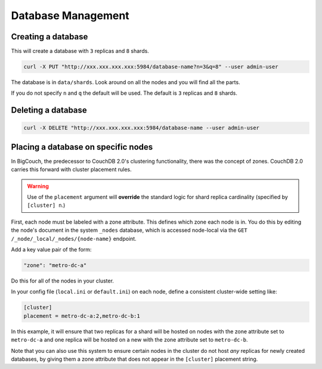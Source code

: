 .. Licensed under the Apache License, Version 2.0 (the "License"); you may not
.. use this file except in compliance with the License. You may obtain a copy of
.. the License at
..
..   http://www.apache.org/licenses/LICENSE-2.0
..
.. Unless required by applicable law or agreed to in writing, software
.. distributed under the License is distributed on an "AS IS" BASIS, WITHOUT
.. WARRANTIES OR CONDITIONS OF ANY KIND, either express or implied. See the
.. License for the specific language governing permissions and limitations under
.. the License.

.. _cluster/databases:

===================
Database Management
===================

.. _cluster/databases/create:

Creating a database
===================

This will create a database with ``3`` replicas and ``8`` shards.

.. code-block:: bash

    curl -X PUT "http://xxx.xxx.xxx.xxx:5984/database-name?n=3&q=8" --user admin-user

The database is in ``data/shards``. Look around on all the nodes and you will
find all the parts.

If you do not specify ``n`` and ``q`` the default will be used. The default is
``3`` replicas and ``8`` shards.

.. _cluster/databases/delete:

Deleting a database
===================

.. code-block:: bash

    curl -X DELETE "http://xxx.xxx.xxx.xxx:5984/database-name --user admin-user

.. _cluster/databases/placement:

Placing a database on specific nodes
====================================

In BigCouch, the predecessor to CouchDB 2.0's clustering functionality, there
was the concept of zones. CouchDB 2.0 carries this forward with cluster
placement rules.

.. warning::

    Use of the ``placement`` argument will **override** the standard
    logic for shard replica cardinality (specified by ``[cluster] n``.)

First, each node must be labeled with a zone attribute. This defines which zone each node
is in. You do this by editing the node's document in the system ``_nodes`` database, which
is accessed node-local via the ``GET /_node/_local/_nodes/{node-name}`` endpoint.

Add a key value pair of the form:

.. code-block:: text

    "zone": "metro-dc-a"

Do this for all of the nodes in your cluster.

In your config file (``local.ini`` or ``default.ini``) on each node, define a
consistent cluster-wide setting like:

.. code-block:: text

    [cluster]
    placement = metro-dc-a:2,metro-dc-b:1

In this example, it will ensure that two replicas for a shard will be hosted
on nodes with the zone attribute set to ``metro-dc-a`` and one replica will
be hosted on a new with the zone attribute set to ``metro-dc-b``.

Note that you can also use this system to ensure certain nodes in the cluster
do not host *any* replicas for newly created databases, by giving them a zone
attribute that does not appear in the ``[cluster]`` placement string.
